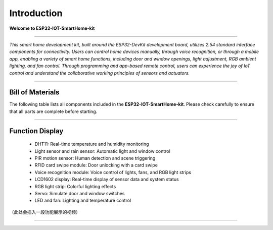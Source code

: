 Introduction
============

**Welcome to ESP32-IOT-SmartHome-kit**

.. image:: _static/1.SmartHome.png
   :alt: Completed LA-Smart-Home Kit
   :width: 800
   :align: center

----

*This smart home development kit, built around the ESP32-DevKit development board, utilizes 2.54 standard interface components for connectivity. Users can control home devices manually, through voice recognition, or through a mobile app, enabling a variety of smart home functions, including door and window openings, light adjustment, RGB ambient lighting, and fan control. Through programming and app-based remote control, users can experience the joy of IoT control and understand the collaborative working principles of sensors and actuators.*

----

Bill of Materials
-----------------

The following table lists all components included in the **ESP32-IOT-SmartHome-kit**. Please check carefully to ensure that all parts are complete before starting.  

.. list-table::
   :header-rows: 1
   :widths: 30 40 20
   :align: center

   * - PIC
     - Item
     - Quantity
   * - .. image:: _static/bom/1.esp32.png
        :width: 200
        :align: center
     - ESP32 DevKit
     - 1 pcs
   * - .. image:: _static/bom/2.esp32expboard.png
        :width: 200
        :align: center
     - ESP32 Expansion Board
     - 1 pcs
   * - .. image:: _static/bom/3.battery.png
        :width: 200
        :align: center
     - Battery Box
     - 1 pcs
   * - .. image:: _static/bom/4.dht11.png
        :width: 100
        :align: center
     - DHT11 Sensor
     - 1 pcs
   * - .. image:: _static/bom/5.pir.png
        :width: 100
        :align: center
     - PIR Sensor
     - 1 pcs
   * - .. image:: _static/bom/6.rain.png
        :width: 100
        :align: center
     - Raindrop Sensor
     - 1 pcs
   * - .. image:: _static/bom/7.light.png
        :width: 100
        :align: center
     - Light Sensor
     - 1 pcs
   * - .. image:: _static/bom/8.led.png
        :width: 100
        :align: center
     - LED Module
     - 1 pcs
   * - .. image:: _static/bom/9.button.png
        :width: 100
        :align: center
     - Button Module
     - 1 pcs
   * - .. image:: _static/bom/10.fan.png
        :width: 100
        :align: center
     - Motor Fan Module
     - 1 pcs
   * - .. image:: _static/bom/11.speech.png
        :width: 100
        :align: center
     - Speech Recognition Module
     - 1 pcs
   * - .. image:: _static/bom/12.rgb1.png
        :width: 400
        :align: center
     - RGB Light Strip
     - 1 pcs
   * - .. image:: _static/bom/13.lcd.png
        :width: 200
        :align: center
     - LCD1602 Display
     - 1 pcs
   * - .. image:: _static/bom/14.rfid2.png
        :width: 200
        :align: center
     - RFID Module + IC Card
     - 1 set
   * - .. image:: _static/bom/15.servo.png
        :width: 200
        :align: center
     - SG90 Servo
     - 2 pcs
   * - .. image:: _static/bom/21.tyn.png
        :width: 200
        :align: center
     - Solar module
     - 1 pcs
   * - .. image:: _static/bom/16.typec.png
        :width: 200
        :align: center
     - Type-C Data Cable
     - 1 pcs
   * - .. image:: _static/bom/17.3p.png
        :width: 200
        :align: center
     - 3P Cable
     - 9 pcs
   * - .. image:: _static/bom/18.4p.png
        :width: 200
        :align: center
     - 4P Cable
     - 4 pcs
   * - .. image:: _static/bom/26.basswood.png
        :width: 100
        :align: center
     - Basswood Board
     - 6 pcs
   * - .. image:: _static/bom/22.caiban.png
        :width: 100
        :align: center
     - Painted Basswood
     - 1 pcs
      * - .. image:: _static/bom/24.acrylic.png
        :width: 100
        :align: center
     - Acrylic Sheet
     - 1 pcs
   * - .. image:: _static/bom/19.Gasket.png
        :width: 100
        :align: center
     - Gasket
     - 12 pcs
   * - .. image:: _static/bom/20.Screwdriver.png
        :width: 200
        :align: center
     - Phillips Screwdriver
     - 1 pcs
      * - .. image:: _static/bom/21.sleeve.png
        :width: 100
        :align: center
     - Sleeve
     - 5 pcs
   * - .. image:: _static/bom/23.screwbag.png
        :width: 100
        :align: center
     - Screw Bag
     - 3 bags
   * - .. image:: _static/bom/25.glue.png
        :width: 100
        :align: center
     - Glue
     - 5 pcs


----

Function Display
----------------

 - DHT11: Real-time temperature and humidity monitoring

 - Light sensor and rain sensor: Automatic light and window control

 - PIR motion sensor: Human detection and scene triggering

 - RFID card swipe module: Door unlocking with a card swipe

 - Voice recognition module: Voice control of lights, fans, and RGB light strips

 - LCD1602 display: Real-time display of sensor data and system status

 - RGB light strip: Colorful lighting effects

 - Servo: Simulate door and window switches

 - LED and fan: Lighting and temperature control

（此处会插入一段功能展示的视频）

----
